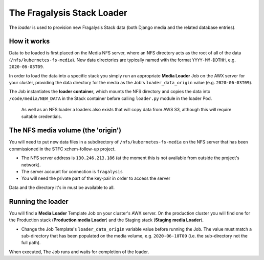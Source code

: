 ###########################
The Fragalysis Stack Loader
###########################

The *loader* is used to provision new Fragalysis Stack data (both Django media
and the related database entries).

************
How it works
************

Data to be loaded is first placed on the Media NFS server, where an NFS
directory acts as the root of all of the data (``/nfs/kubernetes-fs-media``).
New data directories are typically named with the format ``YYYY-MM-DDTHH``,
e.g. ``2020-06-03T09``.

In order to load the data into a specific stack you simply run an appropriate
**Media Loader** Job on the AWX server for your cluster, providing the data
directory for the media as the Job's ``loader_data_origin`` value
(e.g. ``2020-06-03T09``).

The Job instantiates the **loader container**, which mounts the NFS directory
and copies the data into ``/code/media/NEW_DATA`` in the Stack container before
calling ``loader.py`` module in the loader Pod.

..  epigraph::

    As well as an NFS loader a loaders also exists that will copy data from
    AWS S3, although this will require suitable credentials.

***********************************
The NFS media volume (the 'origin')
***********************************

You will need to put new data files in a subdirectory of
``/nfs/kubernetes-fs-media`` on the NFS server that has been commissioned in
the STFC xchem-follow-up project.

*   The NFS server address is ``130.246.213.186`` (at the moment this is not
    available from outside the project's network).
*   The server account for connection is ``fragalysis``
*   You will need the private part of the key-pair in order to access the
    server

Data and the directory it's in must be available to all.

******************
Running the loader
******************

You will find a **Media Loader** Template Job on your cluster's AWX server.
On the production cluster you will find one for the Production stack
(**Production media Loader**) and the Staging stack (**Staging media Loader**).

*   Change the Job Template's ``loader_data_origin`` variable value
    before running the Job. The value must match a sub-directory that has been
    populated on the media volume, e.g. ``2020-06-10T09`` (i.e. the
    sub-directory not the full path).

When executed, The Job runs and waits for completion of the loader.
